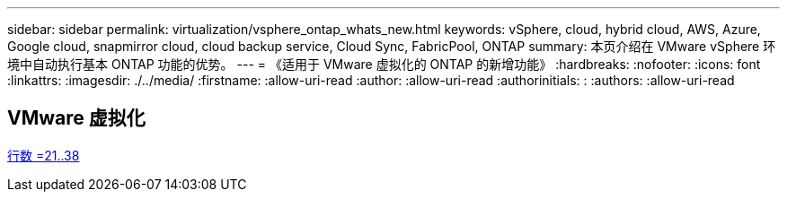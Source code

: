 ---
sidebar: sidebar 
permalink: virtualization/vsphere_ontap_whats_new.html 
keywords: vSphere, cloud, hybrid cloud, AWS, Azure, Google cloud, snapmirror cloud, cloud backup service, Cloud Sync, FabricPool, ONTAP 
summary: 本页介绍在 VMware vSphere 环境中自动执行基本 ONTAP 功能的优势。 
---
= 《适用于 VMware 虚拟化的 ONTAP 的新增功能》
:hardbreaks:
:nofooter: 
:icons: font
:linkattrs: 
:imagesdir: ./../media/
:firstname: :allow-uri-read
:author: :allow-uri-read
:authorinitials: :
:authors: :allow-uri-read




== VMware 虚拟化

link:https://raw.githubusercontent.com/NetAppDocs/ontap-whatsnew/main/ontap98fo_vmware_virtualization.adoc["行数 =21..38"]

